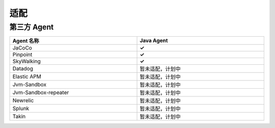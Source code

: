 适配
======================
第三方 Agent
--------------------------------------------------

.. list-table::
   :widths: 8 8
   :header-rows: 1
   :width: 100%

   * - Agent 名称
     - Java Agent
   * - JaCoCo
     - **✓** 
   * - Pinpoint
     - **✓** 
   * - SkyWalking
     - **✓** 
   * - Datadog
     - 暂未适配，计划中
   * - Elastic APM
     - 暂未适配，计划中
   * - Jvm-Sandbox
     - 暂未适配，计划中
   * - Jvm-Sandbox-repeater
     - 暂未适配，计划中
   * - Newrelic
     - 暂未适配，计划中
   * - Splunk
     - 暂未适配，计划中
   * - Takin
     - 暂未适配，计划中

